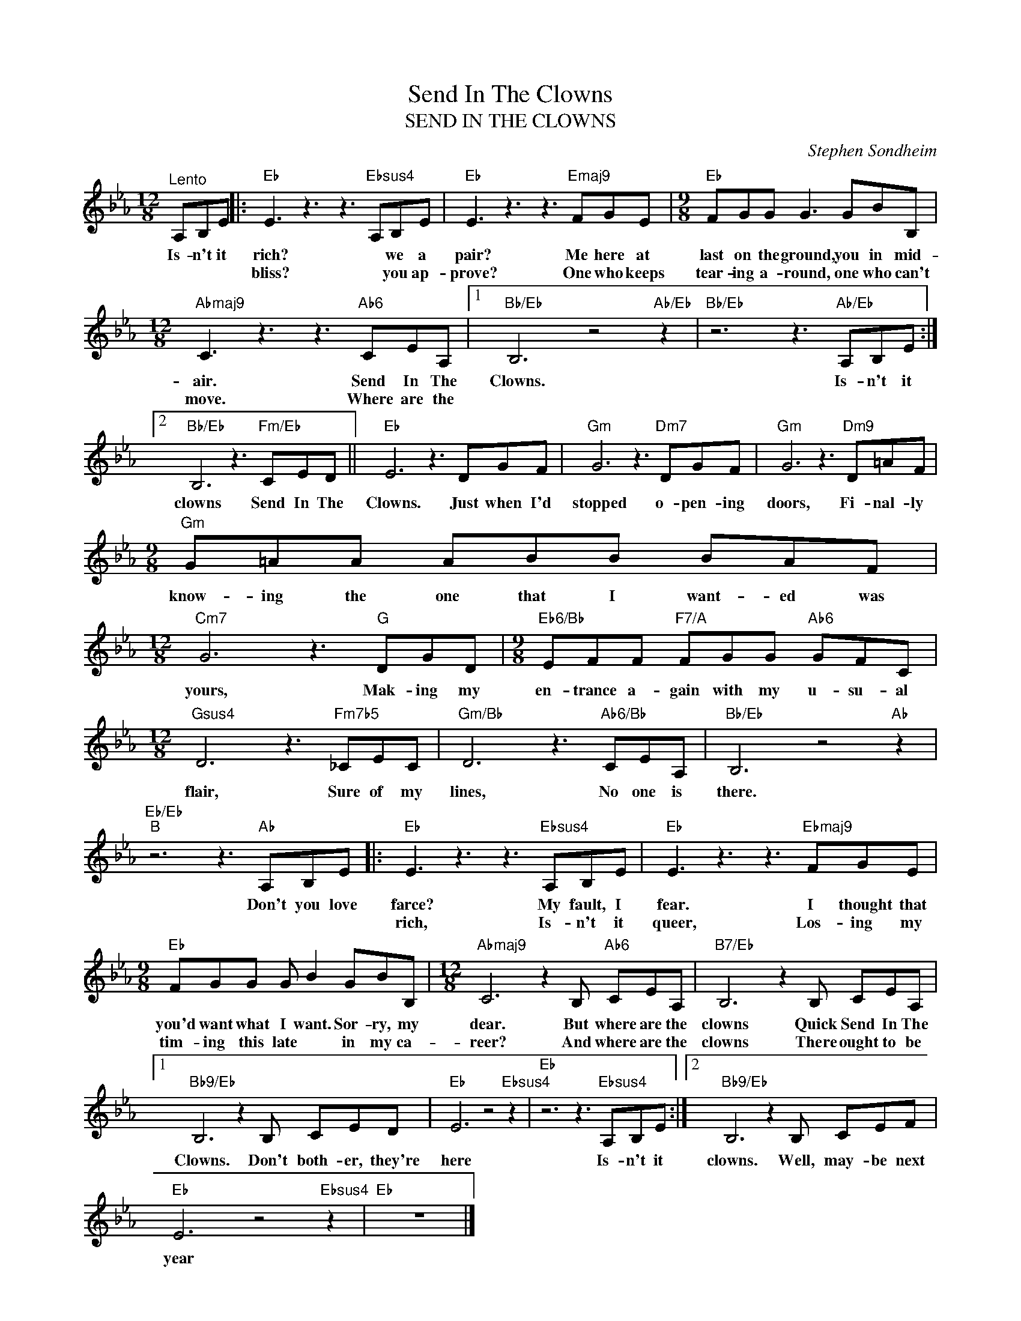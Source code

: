 X:1
T:Send In The Clowns
T:SEND IN THE CLOWNS
C:Stephen Sondheim
Z:All Rights Reserved
L:1/8
M:12/8
K:Eb
V:1 treble 
%%MIDI program 0
V:1
"^Lento" A,B,E |:"Eb" E3 z3 z3"Ebsus4" A,B,E |"Eb" E3 z3 z3"Emaj9" FGE |[M:9/8]"Eb" FGG G3 GBB, | %4
w: Is- n't it|rich? * we a|pair? Me here at|last on the ground, you in mid-|
w: |bliss? * you ap-|prove? One who keeps|tear- ing a- round, one who can't|
[M:12/8]"Abmaj9" C3 z3 z3"Ab6" CEA, |1"Bb/Eb" B,6 z4"Ab/Eb" z2 |"Bb/Eb" z6 z3"Ab/Eb" A,B,E :|2 %7
w: air. Send In The|Clowns.|Is- n't it|
w: move. Where are the|||
"Bb/Eb" B,6 z3"Fm/Eb" CED ||"Eb" E6 z3 DGF |"Gm" G6 z3"Dm7" DGF |"Gm" G6 z3"Dm9" D=AF | %11
w: clowns Send In The|Clowns. Just when I'd|stopped o- pen- ing|doors, Fi- nal- ly|
w: ||||
[M:9/8]"Gm" G=AA ABB BAF |[M:12/8]"Cm7" G6 z3"G" DGD |[M:9/8]"Eb6/Bb" EFF"F7/A" FGG"Ab6" GFC | %14
w: know- ing the one that I want- ed was|yours, Mak- ing my|en- trance a- gain with my u- su- al|
w: |||
[M:12/8]"Gsus4" D6 z3"Fm7b5" _CEC |"Gm/Bb" D6 z3"Ab6/Bb" CEA, |"Bb/Eb" B,6 z4"Ab" z2 | %17
w: flair, Sure of my|lines, No one is|there.|
w: |||
"Eb/Eb""B" z6 z3"Ab" A,B,E |:"Eb" E3 z3 z3"Ebsus4" A,B,E |"Eb" E3 z3 z3"Ebmaj9" FGE | %20
w: Don't you love|farce? My fault, I|fear. I thought that|
w: |rich, Is- n't it|queer, Los- ing my|
[M:9/8]"Eb" FGG G B2 GBB, |[M:12/8]"Abmaj9" C6 z2 B,"Ab6" CEA, |"B7/Eb" B,6 z2 B, CEA, |1 %23
w: you'd want what I want. Sor- ry, my|dear. But where are the|clowns Quick Send In The|
w: tim- ing this late * in my ca-|reer? And where are the|clowns There ought to be|
"Bb9/Eb" B,6 z2 B, CED |"Eb" E6 z4"Ebsus4" z2 |"Eb" z6 z3"Ebsus4" A,B,E :|2"Bb9/Eb" B,6 z2 B, CEF | %27
w: Clowns. Don't both- er, they're|here|Is- n't it|clowns. Well, may- be next|
w: ||||
"Eb" E6 z4"Ebsus4" z2 |"Eb" z12 |] %29
w: year||
w: ||


